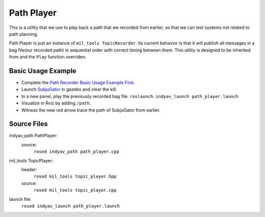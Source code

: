Path Player
-----------

This is a utility that we use to play back a path that we recorded from earlier, so that we can test systems not related to path planning.

Path Player is just an instance of ``mil_tools TopicRecorder``. Its current behavior is that it will publish all messages in a bag file(our recorded path) in sequential order with correct timing between them. This utility is designed to be inherited from and the ``Play`` function overriden.

Basic Usage Example
^^^^^^^^^^^^^^^^^^^

- Complete the `Path Recorder Basic Usage Example First <path_recorder.html>`_.

- Launch `SubjuGator <../../../../subjugator/index.html>`_ in gazebo and clear the kill.

- In a new panel, play the previously recorded bag file.
  ``roslaunch indyav_launch path_player.launch``

- Visualize in Rviz by adding ``/path``.

- Witness the new red arrow trace the path of SubjuGator from earlier.


Source Files
^^^^^^^^^^^^

indyav_path PathPlayer:
    source:
        ``rosed indyav_path path_player.cpp``

mil_tools TopicPlayer:
    header:
        ``rosed mil_tools topic_player.hpp``
    source:
        ``rosed mil_tools topic_player.cpp``
launch file:
    ``rosed indyav_launch path_player.launch``
